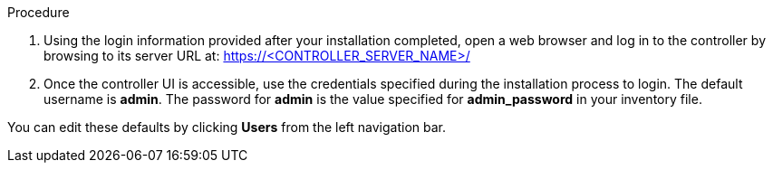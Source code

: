 [id="controller-login-superuser"]

.Procedure

. Using the login information provided after your installation completed, open a web browser and log in to the controller by browsing to its server URL at: https://<CONTROLLER_SERVER_NAME>/
. Once the controller UI is accessible, use the credentials specified during the installation process to login. The default username is *admin*. 
The password for *admin* is the value specified for *admin_password* in your inventory file.

You can edit these defaults  by clicking *Users* from the left navigation bar.
